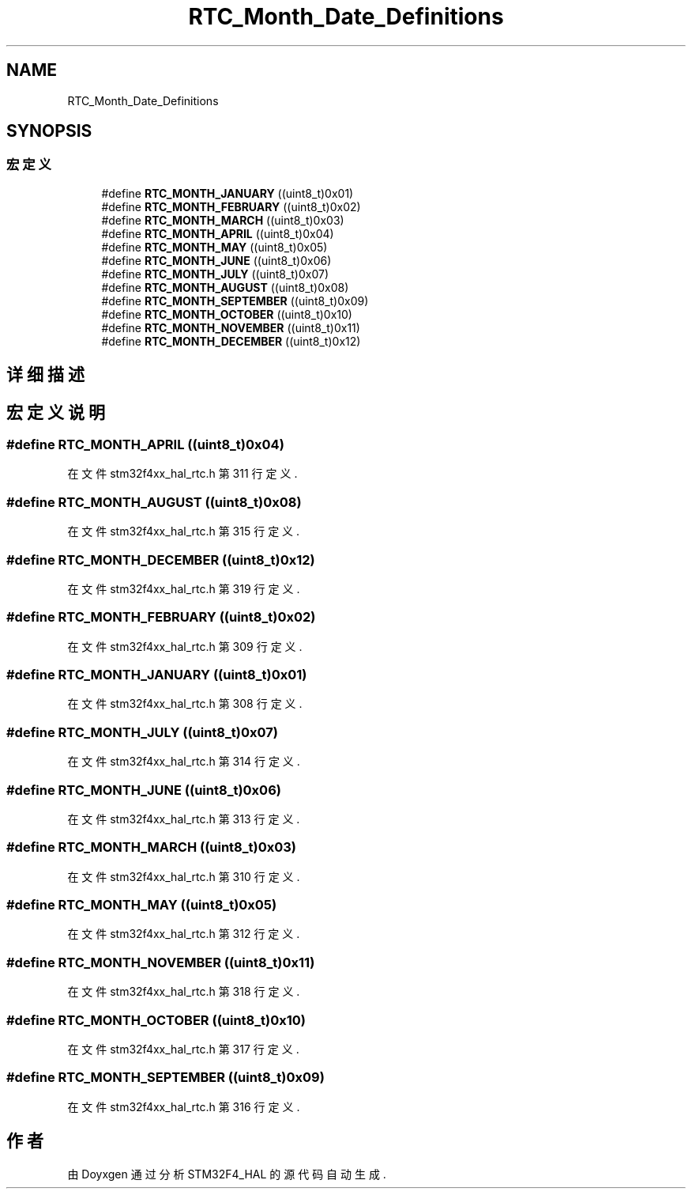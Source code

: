 .TH "RTC_Month_Date_Definitions" 3 "2020年 八月 7日 星期五" "Version 1.24.0" "STM32F4_HAL" \" -*- nroff -*-
.ad l
.nh
.SH NAME
RTC_Month_Date_Definitions
.SH SYNOPSIS
.br
.PP
.SS "宏定义"

.in +1c
.ti -1c
.RI "#define \fBRTC_MONTH_JANUARY\fP   ((uint8_t)0x01)"
.br
.ti -1c
.RI "#define \fBRTC_MONTH_FEBRUARY\fP   ((uint8_t)0x02)"
.br
.ti -1c
.RI "#define \fBRTC_MONTH_MARCH\fP   ((uint8_t)0x03)"
.br
.ti -1c
.RI "#define \fBRTC_MONTH_APRIL\fP   ((uint8_t)0x04)"
.br
.ti -1c
.RI "#define \fBRTC_MONTH_MAY\fP   ((uint8_t)0x05)"
.br
.ti -1c
.RI "#define \fBRTC_MONTH_JUNE\fP   ((uint8_t)0x06)"
.br
.ti -1c
.RI "#define \fBRTC_MONTH_JULY\fP   ((uint8_t)0x07)"
.br
.ti -1c
.RI "#define \fBRTC_MONTH_AUGUST\fP   ((uint8_t)0x08)"
.br
.ti -1c
.RI "#define \fBRTC_MONTH_SEPTEMBER\fP   ((uint8_t)0x09)"
.br
.ti -1c
.RI "#define \fBRTC_MONTH_OCTOBER\fP   ((uint8_t)0x10)"
.br
.ti -1c
.RI "#define \fBRTC_MONTH_NOVEMBER\fP   ((uint8_t)0x11)"
.br
.ti -1c
.RI "#define \fBRTC_MONTH_DECEMBER\fP   ((uint8_t)0x12)"
.br
.in -1c
.SH "详细描述"
.PP 

.SH "宏定义说明"
.PP 
.SS "#define RTC_MONTH_APRIL   ((uint8_t)0x04)"

.PP
在文件 stm32f4xx_hal_rtc\&.h 第 311 行定义\&.
.SS "#define RTC_MONTH_AUGUST   ((uint8_t)0x08)"

.PP
在文件 stm32f4xx_hal_rtc\&.h 第 315 行定义\&.
.SS "#define RTC_MONTH_DECEMBER   ((uint8_t)0x12)"

.PP
在文件 stm32f4xx_hal_rtc\&.h 第 319 行定义\&.
.SS "#define RTC_MONTH_FEBRUARY   ((uint8_t)0x02)"

.PP
在文件 stm32f4xx_hal_rtc\&.h 第 309 行定义\&.
.SS "#define RTC_MONTH_JANUARY   ((uint8_t)0x01)"

.PP
在文件 stm32f4xx_hal_rtc\&.h 第 308 行定义\&.
.SS "#define RTC_MONTH_JULY   ((uint8_t)0x07)"

.PP
在文件 stm32f4xx_hal_rtc\&.h 第 314 行定义\&.
.SS "#define RTC_MONTH_JUNE   ((uint8_t)0x06)"

.PP
在文件 stm32f4xx_hal_rtc\&.h 第 313 行定义\&.
.SS "#define RTC_MONTH_MARCH   ((uint8_t)0x03)"

.PP
在文件 stm32f4xx_hal_rtc\&.h 第 310 行定义\&.
.SS "#define RTC_MONTH_MAY   ((uint8_t)0x05)"

.PP
在文件 stm32f4xx_hal_rtc\&.h 第 312 行定义\&.
.SS "#define RTC_MONTH_NOVEMBER   ((uint8_t)0x11)"

.PP
在文件 stm32f4xx_hal_rtc\&.h 第 318 行定义\&.
.SS "#define RTC_MONTH_OCTOBER   ((uint8_t)0x10)"

.PP
在文件 stm32f4xx_hal_rtc\&.h 第 317 行定义\&.
.SS "#define RTC_MONTH_SEPTEMBER   ((uint8_t)0x09)"

.PP
在文件 stm32f4xx_hal_rtc\&.h 第 316 行定义\&.
.SH "作者"
.PP 
由 Doyxgen 通过分析 STM32F4_HAL 的 源代码自动生成\&.

